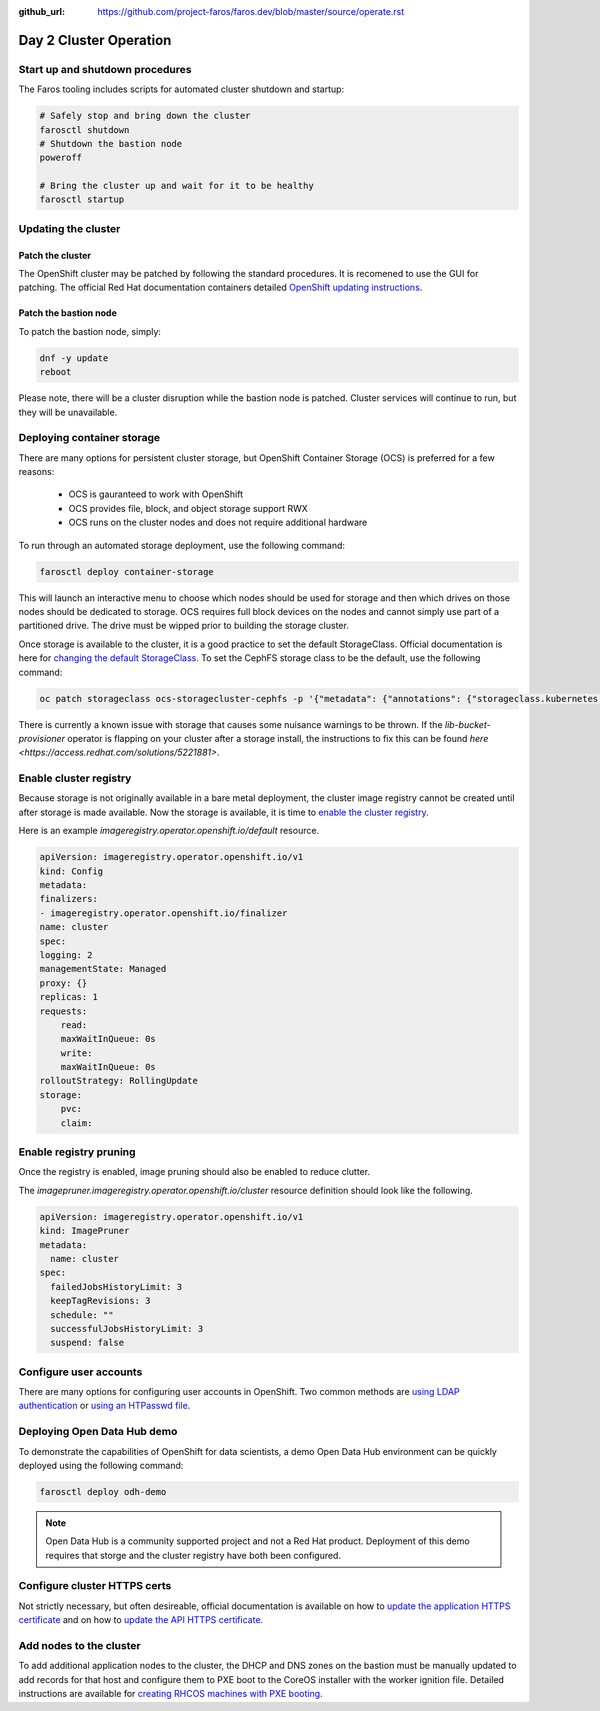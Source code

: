 :github_url: https://github.com/project-faros/faros.dev/blob/master/source/operate.rst

Day 2 Cluster Operation
=======================

Start up and shutdown procedures
--------------------------------

The Faros tooling includes scripts for automated cluster shutdown and startup:

.. code-block:: bash

    # Safely stop and bring down the cluster
    farosctl shutdown
    # Shutdown the bastion node
    poweroff

    # Bring the cluster up and wait for it to be healthy
    farosctl startup

Updating the cluster
--------------------

Patch the cluster
+++++++++++++++++

The OpenShift cluster may be patched by following the standard procedures. It
is recomened to use the GUI for patching. The official Red Hat documentation
containers detailed `OpenShift updating instructions <https://docs.openshift.com/container-platform/4.4/updating/updating-cluster.html>`_.

Patch the bastion node
++++++++++++++++++++++

To patch the bastion node, simply:

.. code-block:: bash

    dnf -y update
    reboot

Please note, there will be a cluster disruption while the bastion node is
patched. Cluster services will continue to run, but they will be unavailable.

Deploying container storage
---------------------------

There are many options for persistent cluster storage, but OpenShift Container
Storage (OCS) is preferred for a few reasons:

  - OCS is gauranteed to work with OpenShift
  - OCS provides file, block, and object storage support RWX
  - OCS runs on the cluster nodes and does not require additional hardware

To run through an automated storage deployment, use the following command:

.. code-block:: bash

  farosctl deploy container-storage

This will launch an interactive menu to choose which nodes should be used for
storage and then which drives on those nodes should be dedicated to storage.
OCS requires full block devices on the nodes and cannot simply use part of a
partitioned drive. The drive must be wipped prior to building the storage
cluster.

Once storage is available to the cluster, it is a good practice to set the
default StorageClass. Official documentation is here for `changing the default
StorageClass <https://docs.openshift.com/container-platform/4.4/storage/dynamic-provisioning.html#change-default-storage-class_dynamic-provisioning>`_.
To set the CephFS storage class to be the default, use the following command:

.. code-block:: bash

  oc patch storageclass ocs-storagecluster-cephfs -p '{"metadata": {"annotations": {"storageclass.kubernetes.io/is-default-class": "true"}}}'

There is currently a known issue with storage that causes some nuisance
warnings to be thrown. If the *lib-bucket-provisioner* operator is flapping on
your cluster after a storage install, the instructions to fix this can be found
`here <https://access.redhat.com/solutions/5221881>`.

Enable cluster registry
-----------------------

Because storage is not originally available in a bare metal deployment, the
cluster image registry cannot be created until after storage is made available.
Now the storage is available, it is time to `enable the cluster registry <https://docs.openshift.com/container-platform/4.4/registry/configuring-registry-operator.html#registry-removed_configuring-registry-operator>`_.

Here is an example *imageregistry.operator.openshift.io/default* resource.

.. code-block:: bash

    apiVersion: imageregistry.operator.openshift.io/v1
    kind: Config
    metadata:
    finalizers:
    - imageregistry.operator.openshift.io/finalizer
    name: cluster
    spec:
    logging: 2
    managementState: Managed
    proxy: {}
    replicas: 1
    requests:
        read:
        maxWaitInQueue: 0s
        write:
        maxWaitInQueue: 0s
    rolloutStrategy: RollingUpdate
    storage:
        pvc:
        claim:

Enable registry pruning
-----------------------

Once the registry is enabled, image pruning should also be enabled to reduce
clutter.

The *imagepruner.imageregistry.operator.openshift.io/cluster* resource
definition should look like the following.

.. code-block:: bash

  apiVersion: imageregistry.operator.openshift.io/v1
  kind: ImagePruner
  metadata:
    name: cluster
  spec:
    failedJobsHistoryLimit: 3
    keepTagRevisions: 3
    schedule: ""
    successfulJobsHistoryLimit: 3
    suspend: false

Configure user accounts
-----------------------

There are many options for configuring user accounts in OpenShift. Two common
methods are `using LDAP authentication
<https://docs.openshift.com/container-platform/4.4/authentication/identity_providers/configuring-ldap-identity-provider.html>`_
or `using an HTPasswd file
<https://docs.openshift.com/container-platform/4.4/authentication/identity_providers/configuring-htpasswd-identity-provider.html>`_.

Deploying Open Data Hub demo
----------------------------

To demonstrate the capabilities of OpenShift for data scientists, a demo Open
Data Hub environment can be quickly deployed using the following command:

.. code-block:: bash

    farosctl deploy odh-demo

.. note::

    Open Data Hub is a community supported project and not a Red Hat product.
    Deployment of this demo requires that storge and the cluster registry have
    both been configured.

Configure cluster HTTPS certs
-----------------------------

Not strictly necessary, but often desireable, official documentation is
available on how to `update the application HTTPS certificate
<https://docs.openshift.com/container-platform/4.4/authentication/certificates/replacing-default-ingress-certificate.html>`_
and on how to `update the API HTTPS certificate
<https://docs.openshift.com/container-platform/4.4/authentication/certificates/api-server.html>`_.

Add nodes to the cluster
------------------------

To add additional application nodes to the cluster, the DHCP and DNS zones on
the bastion must be manually updated to add records for that host and configure
them to PXE boot to the CoreOS installer with the worker ignition file.
Detailed instructions are available for `creating RHCOS machines with PXE
booting
<https://docs.openshift.com/container-platform/4.4/installing/installing_bare_metal/installing-bare-metal.html#installation-user-infra-machines-pxe_installing-bare-metal>`_.
